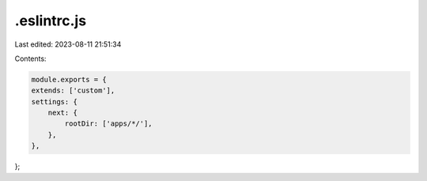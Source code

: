 .eslintrc.js
============

Last edited: 2023-08-11 21:51:34

Contents:

.. code-block:: js

    module.exports = {
    extends: ['custom'],
    settings: {
        next: {
            rootDir: ['apps/*/'],
        },
    },
};


